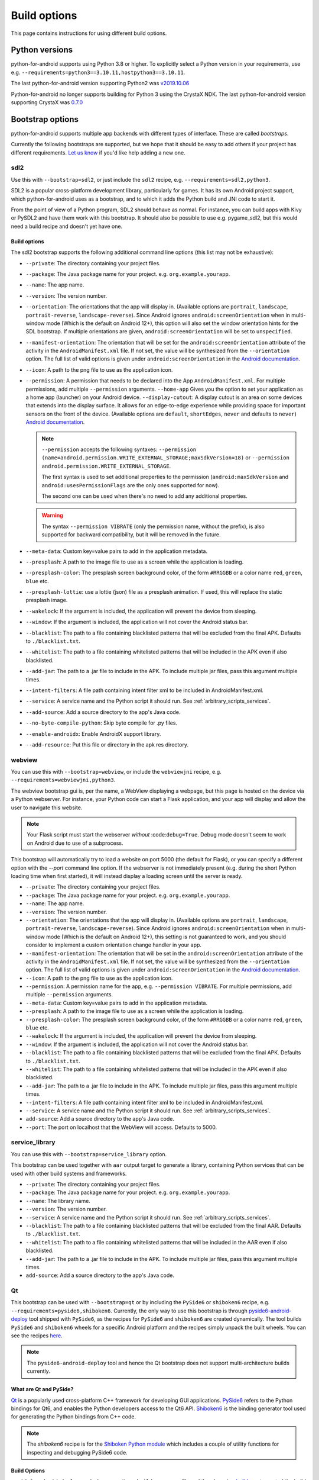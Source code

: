 
Build options
=============

This page contains instructions for using different build options.


Python versions
---------------

python-for-android supports using Python 3.8 or higher. To explicitly select a Python
version in your requirements, use e.g. ``--requirements=python3==3.10.11,hostpython3==3.10.11``.

The last python-for-android version supporting Python2 was `v2019.10.06 <https://github.com/kivy/python-for-android/archive/v2019.10.06.zip>`__

Python-for-android no longer supports building for Python 3 using the CrystaX
NDK. The last python-for-android version supporting CrystaX was `0.7.0 <https://github.com/kivy/python-for-android/archive/0.7.0.zip>`__

.. _bootstrap_build_options:

Bootstrap options
-----------------

python-for-android supports multiple app backends with different types
of interface. These are called *bootstraps*.

Currently the following bootstraps are supported, but we hope that it
should be easy to add others if your project has different
requirements. `Let us know
<https://groups.google.com/forum/#!forum/python-android>`__ if you'd
like help adding a new one.

sdl2
~~~~

Use this with ``--bootstrap=sdl2``, or just include the
``sdl2`` recipe, e.g. ``--requirements=sdl2,python3``.

SDL2 is a popular cross-platform development library, particularly for
games. It has its own Android project support, which
python-for-android uses as a bootstrap, and to which it adds the
Python build and JNI code to start it.

From the point of view of a Python program, SDL2 should behave as
normal. For instance, you can build apps with Kivy or PySDL2
and have them work with this bootstrap. It should also be possible to
use e.g. pygame_sdl2, but this would need a build recipe and doesn't
yet have one.

Build options
%%%%%%%%%%%%%

The sdl2 bootstrap supports the following additional command line
options (this list may not be exhaustive):

- ``--private``: The directory containing your project files.
- ``--package``: The Java package name for your project. e.g. ``org.example.yourapp``.
- ``--name``: The app name.
- ``--version``: The version number.
- ``--orientation``: The orientations that the app will display in.
  (Available options are ``portrait``, ``landscape``, ``portrait-reverse``, ``landscape-reverse``).
  Since Android ignores ``android:screenOrientation`` when in multi-window mode
  (Which is the default on Android 12+), this option will also set the window orientation hints
  for the SDL bootstrap. If multiple orientations are given,
  ``android:screenOrientation`` will be set to ``unspecified``.
- ``--manifest-orientation``: The orientation that will be set for the ``android:screenOrientation``
  attribute of the activity in the ``AndroidManifest.xml`` file. If not set, the value 
  will be synthesized from the ``--orientation`` option.
  The full list of valid options is given under ``android:screenOrientation``
  in the `Android documentation <https://developer.android.com/guide/topics/manifest/activity-element.html>`__.
- ``--icon``: A path to the png file to use as the application icon.
- ``--permission``: A permission that needs to be declared into the App ``AndroidManifest.xml``.
  For multiple permissions, add multiple ``--permission`` arguments.
  ``--home-app`` Gives you the option to set your application as a home app (launcher) on your Android device.
  ``--display-cutout``: A display cutout is an area on some devices that extends into the display surface.
  It allows for an edge-to-edge experience while providing space for important sensors on the front of the device.
  (Available options are ``default``, ``shortEdges``, ``never`` and defaults to ``never``)
  `Android documentation <https://developer.android.com/develop/ui/views/layout/display-cutout>`__.

  .. Note ::
    ``--permission`` accepts the following syntaxes: 
    ``--permission (name=android.permission.WRITE_EXTERNAL_STORAGE;maxSdkVersion=18)``
    or ``--permission android.permission.WRITE_EXTERNAL_STORAGE``.

    The first syntax is used to set additional properties to the permission 
    (``android:maxSdkVersion`` and ``android:usesPermissionFlags`` are the only ones supported for now).

    The second one can be used when there's no need to add any additional properties.

  .. Warning ::
    The syntax ``--permission VIBRATE`` (only the permission name, without the prefix),
    is also supported for backward compatibility, but it will be removed in the future.


- ``--meta-data``: Custom key=value pairs to add in the application metadata.
- ``--presplash``: A path to the image file to use as a screen while
  the application is loading.
- ``--presplash-color``: The presplash screen background color, of the
  form ``#RRGGBB`` or a color name ``red``, ``green``, ``blue`` etc.
- ``--presplash-lottie``: use a lottie (json) file as a presplash animation. If
  used, this will replace the static presplash image.
- ``--wakelock``: If the argument is included, the application will
  prevent the device from sleeping.
- ``--window``: If the argument is included, the application will not
  cover the Android status bar.
- ``--blacklist``: The path to a file containing blacklisted patterns
  that will be excluded from the final APK. Defaults to ``./blacklist.txt``.
- ``--whitelist``: The path to a file containing whitelisted patterns
  that will be included in the APK even if also blacklisted.
- ``--add-jar``: The path to a .jar file to include in the APK. To
  include multiple jar files, pass this argument multiple times.
- ``--intent-filters``: A file path containing intent filter xml to be
  included in AndroidManifest.xml.
- ``--service``: A service name and the Python script it should
  run. See :ref:`arbitrary_scripts_services`.
- ``--add-source``: Add a source directory to the app's Java code.
- ``--no-byte-compile-python``: Skip byte compile for .py files.
- ``--enable-androidx``: Enable AndroidX support library.
- ``--add-resource``: Put this file or directory in the apk res directory.


webview
~~~~~~~

You can use this with ``--bootstrap=webview``, or include the
``webviewjni`` recipe, e.g. ``--requirements=webviewjni,python3``.

The webview bootstrap gui is, per the name, a WebView displaying a
webpage, but this page is hosted on the device via a Python
webserver. For instance, your Python code can start a Flask
application, and your app will display and allow the user to navigate
this website.

.. note:: Your Flask script must start the webserver *without*
          :code:``debug=True``. Debug mode doesn't seem to work on
          Android due to use of a subprocess.

This bootstrap will automatically try to load a website on port 5000
(the default for Flask), or you can specify a different option with
the `--port` command line option. If the webserver is not immediately
present (e.g. during the short Python loading time when first
started), it will instead display a loading screen until the server is
ready.

- ``--private``: The directory containing your project files.
- ``--package``: The Java package name for your project. e.g. ``org.example.yourapp``.
- ``--name``: The app name.
- ``--version``: The version number.
- ``--orientation``: The orientations that the app will display in.
  (Available options are ``portrait``, ``landscape``, ``portrait-reverse``, ``landscape-reverse``).
  Since Android ignores ``android:screenOrientation`` when in multi-window mode
  (Which is the default on Android 12+), this setting is not guaranteed to work, and
  you should consider to implement a custom orientation change handler in your app.
- ``--manifest-orientation``: The orientation that will be set in the ``android:screenOrientation``
  attribute of the activity in the ``AndroidManifest.xml`` file. If not set, the value 
  will be synthesized from the ``--orientation`` option.
  The full list of valid options is given under ``android:screenOrientation``
  in the `Android documentation <https://developer.android.com/guide/topics/manifest/activity-element.html>`__.
- ``--icon``: A path to the png file to use as the application icon.
- ``--permission``: A permission name for the app,
  e.g. ``--permission VIBRATE``. For multiple permissions, add
  multiple ``--permission`` arguments.
- ``--meta-data``: Custom key=value pairs to add in the application metadata.
- ``--presplash``: A path to the image file to use as a screen while
  the application is loading.
- ``--presplash-color``: The presplash screen background color, of the
  form ``#RRGGBB`` or a color name ``red``, ``green``, ``blue`` etc.
- ``--wakelock``: If the argument is included, the application will
  prevent the device from sleeping.
- ``--window``: If the argument is included, the application will not
  cover the Android status bar.
- ``--blacklist``: The path to a file containing blacklisted patterns
  that will be excluded from the final APK. Defaults to ``./blacklist.txt``.
- ``--whitelist``: The path to a file containing whitelisted patterns
  that will be included in the APK even if also blacklisted.
- ``--add-jar``: The path to a .jar file to include in the APK. To
  include multiple jar files, pass this argument multiple times.
- ``--intent-filters``: A file path containing intent filter xml to be
  included in AndroidManifest.xml.
- ``--service``: A service name and the Python script it should
  run. See :ref:`arbitrary_scripts_services`.
- ``add-source``: Add a source directory to the app's Java code.
- ``--port``: The port on localhost that the WebView will
  access. Defaults to 5000.


service_library
~~~~~~~~~~~~~~~

You can use this with ``--bootstrap=service_library`` option.


This bootstrap can be used together with ``aar`` output target to generate
a library, containing Python services that can be used with other build 
systems and frameworks.

- ``--private``: The directory containing your project files.
- ``--package``: The Java package name for your project. e.g. ``org.example.yourapp``.
- ``--name``: The library name.
- ``--version``: The version number.
- ``--service``: A service name and the Python script it should
  run. See :ref:`arbitrary_scripts_services`.
- ``--blacklist``: The path to a file containing blacklisted patterns
  that will be excluded from the final AAR. Defaults to ``./blacklist.txt``.
- ``--whitelist``: The path to a file containing whitelisted patterns
  that will be included in the AAR even if also blacklisted.
- ``--add-jar``: The path to a .jar file to include in the APK. To
  include multiple jar files, pass this argument multiple times.
- ``add-source``: Add a source directory to the app's Java code.

Qt
~~

This bootstrap can be used with ``--bootstrap=qt`` or by including the ``PySide6`` or
``shiboken6`` recipe, e.g. ``--requirements=pyside6,shiboken6``. Currently, the only way
to use this bootstrap is through `pyside6-android-deploy <https://www.qt.io/blog/taking-qt-for-python-to-android>`__
tool shipped with ``PySide6``, as the recipes for ``PySide6`` and ``shiboken6`` are created
dynamically. The tool builds ``PySide6`` and ``shiboken6`` wheels for a specific Android platform
and the recipes simply unpack the built wheels. You can see the recipes `here <https://code.qt.io/cgit/pyside/pyside-setup.git/tree/sources/pyside-tools/deploy_lib/android/recipes>`__.

.. note::
  The ``pyside6-android-deploy`` tool and hence the Qt bootstrap does not support multi-architecture
  builds currently.

What are Qt and PySide?
%%%%%%%%%%%%%%%%%%%%%%%%

`Qt <https://www.qt.io/>`__ is a popularly used cross-platform C++ framework for developing
GUI applications. `PySide6 <https://doc.qt.io/qtforpython-6/quickstart.html>`__ refers to the
Python bindings for Qt6, and enables the Python developers access to the Qt6 API.
`Shiboken6 <https://doc.qt.io/qtforpython-6/shiboken6/index.html>`__ is the binding generator
tool used for generating the Python bindings from C++ code.

.. note:: The `shiboken6` recipe is for the `Shiboken Python module <https://doc.qt.io/qtforpython-6/shiboken6/shibokenmodule.html>`__
  which includes a couple of utility functions for inspecting and debugging PySide6 code.

Build Options
%%%%%%%%%%%%%

``pyside6-android-deploy`` works by generating a ``buildozer.spec`` file and thereby using
`buildozer <https://buildozer.readthedocs.io/en/latest/>`__ to control the build options used by
``python-for-android`` with the Qt bootstrap. Apart from the general build options that works
across all the other bootstraps, the Qt bootstrap introduces the following 3 new build options.

- ``--qt-libs``: list of Qt libraries(modules) to be loaded.
- ``--load-local-libs``: list of Qt plugin libraries to be loaded.
- ``--init-classes``: list of Java class names to the loaded from the Qt jar files supplied through
  the ``--add-jar`` option.

These build options are automatically populated by the ``pyside6-android-deploy`` tool, but can be
modified by updating the ``buildozer.spec`` file. Apart from the above 3 build options, the tool
also automatically identifies the values to be fed into the cli options ``--permission``, ``--add-jar``
depending on the PySide6 modules used by the applicaiton.

Requirements blacklist (APK size optimization)
----------------------------------------------

To optimize the size of the `.apk` file that p4a builds for you,
you can **blacklist** certain core components. Per default, p4a
will add python *with batteries included* as would be expected on
desktop, including openssl, sqlite3 and other components you may
not use.

To blacklist an item, specify the ``--blacklist-requirements`` option::

    p4a apk ... --blacklist-requirements=sqlite3

At the moment, the following core components can be blacklisted
(if you don't want to use them) to decrease APK size:

- ``android``  disables p4a's android module (see :ref:`reference-label-for-android-module`)
- ``libffi``  disables ctypes stdlib module
- ``openssl``   disables ssl stdlib module
- ``sqlite3``   disables sqlite3 stdlib module
